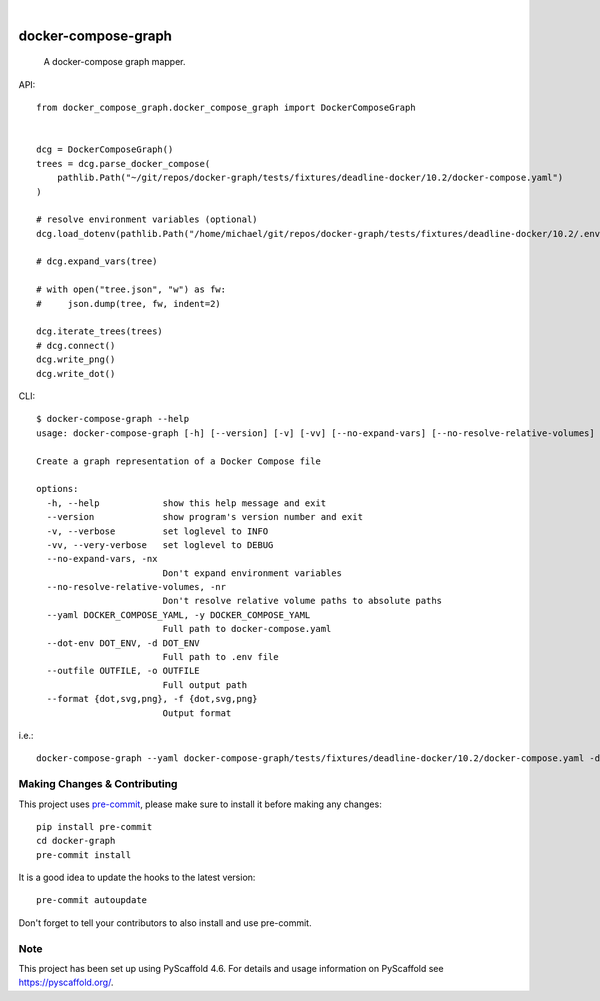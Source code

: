 .. These are examples of badges you might want to add to your README:
   please update the URLs accordingly

    .. image:: https://api.cirrus-ci.com/github/<USER>/docker-graph.svg?branch=main
        :alt: Built Status
        :target: https://cirrus-ci.com/github/<USER>/docker-graph
    .. image:: https://readthedocs.org/projects/docker-graph/badge/?version=latest
        :alt: ReadTheDocs
        :target: https://docker-graph.readthedocs.io/en/stable/
    .. image:: https://img.shields.io/coveralls/github/<USER>/docker-graph/main.svg
        :alt: Coveralls
        :target: https://coveralls.io/r/<USER>/docker-graph
    .. image:: https://img.shields.io/pypi/v/docker-graph.svg
        :alt: PyPI-Server
        :target: https://pypi.org/project/docker-graph/
    .. image:: https://img.shields.io/conda/vn/conda-forge/docker-graph.svg
        :alt: Conda-Forge
        :target: https://anaconda.org/conda-forge/docker-graph
    .. image:: https://pepy.tech/badge/docker-graph/month
        :alt: Monthly Downloads
        :target: https://pepy.tech/project/docker-graph
    .. image:: https://img.shields.io/twitter/url/http/shields.io.svg?style=social&label=Twitter
        :alt: Twitter
        :target: https://twitter.com/docker-graph

.. image:: https://img.shields.io/badge/-PyScaffold-005CA0?logo=pyscaffold
    :alt: Project generated with PyScaffold
    :target: https://pyscaffold.org/

|

====================
docker-compose-graph
====================


    A docker-compose graph mapper.


API::


    from docker_compose_graph.docker_compose_graph import DockerComposeGraph


    dcg = DockerComposeGraph()
    trees = dcg.parse_docker_compose(
        pathlib.Path("~/git/repos/docker-graph/tests/fixtures/deadline-docker/10.2/docker-compose.yaml")
    )

    # resolve environment variables (optional)
    dcg.load_dotenv(pathlib.Path("/home/michael/git/repos/docker-graph/tests/fixtures/deadline-docker/10.2/.env"))

    # dcg.expand_vars(tree)

    # with open("tree.json", "w") as fw:
    #     json.dump(tree, fw, indent=2)

    dcg.iterate_trees(trees)
    # dcg.connect()
    dcg.write_png()
    dcg.write_dot()


.. image:: docs/img/main_graph.svg
    :alt: Demo Graph


CLI::


   $ docker-compose-graph --help
   usage: docker-compose-graph [-h] [--version] [-v] [-vv] [--no-expand-vars] [--no-resolve-relative-volumes] --yaml DOCKER_COMPOSE_YAML --dot-env DOT_ENV --outfile OUTFILE --format {dot,svg,png}

   Create a graph representation of a Docker Compose file

   options:
     -h, --help            show this help message and exit
     --version             show program's version number and exit
     -v, --verbose         set loglevel to INFO
     -vv, --very-verbose   set loglevel to DEBUG
     --no-expand-vars, -nx
                           Don't expand environment variables
     --no-resolve-relative-volumes, -nr
                           Don't resolve relative volume paths to absolute paths
     --yaml DOCKER_COMPOSE_YAML, -y DOCKER_COMPOSE_YAML
                           Full path to docker-compose.yaml
     --dot-env DOT_ENV, -d DOT_ENV
                           Full path to .env file
     --outfile OUTFILE, -o OUTFILE
                           Full output path
     --format {dot,svg,png}, -f {dot,svg,png}
                           Output format


i.e.::


   docker-compose-graph --yaml docker-compose-graph/tests/fixtures/deadline-docker/10.2/docker-compose.yaml -d docker-compose-graph/tests/fixtures/deadline-docker/10.2/.env --outfile /path/to/new/graph.png -f png


.. _pyscaffold-notes:

Making Changes & Contributing
=============================

This project uses `pre-commit`_, please make sure to install it before making any
changes::

    pip install pre-commit
    cd docker-graph
    pre-commit install

It is a good idea to update the hooks to the latest version::

    pre-commit autoupdate

Don't forget to tell your contributors to also install and use pre-commit.

.. _pre-commit: https://pre-commit.com/

Note
====

This project has been set up using PyScaffold 4.6. For details and usage
information on PyScaffold see https://pyscaffold.org/.
